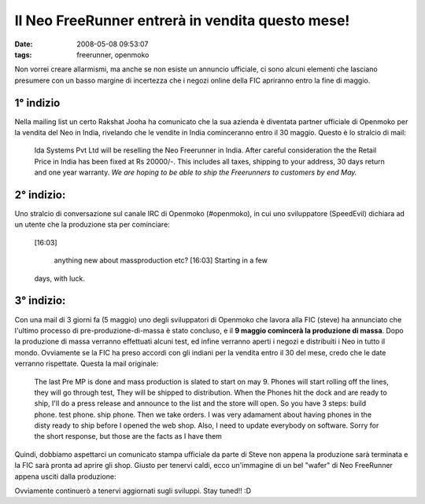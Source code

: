 Il Neo FreeRunner entrerà in vendita questo mese!
=================================================

:date: 2008-05-08 09:53:07
:tags: freerunner, openmoko

Non vorrei creare allarmismi, ma anche se non esiste un annuncio
ufficiale, ci sono alcuni elementi che lasciano presumere con un basso
margine di incertezza che i negozi online della FIC apriranno entro la
fine di maggio.

1° indizio
----------

Nella mailing list un certo Rakshat Jooha ha comunicato che la sua
azienda è diventata partner ufficiale di Openmoko per la vendita del Neo
in India, rivelando che le vendite in India cominceranno entro il 30
maggio. Questo è lo stralcio di mail:

    Ida Systems Pvt Ltd will be reselling the Neo Freerunner in India.
    After careful consideration the the Retail Price in India has been
    fixed at Rs 20000/-. This includes all taxes, shipping to your
    address, 30 days return and one year warranty. *We are hoping to be
    able to ship the Freerunners to customers by end May.*

2° indizio:
-----------

Uno stralcio di conversazione sul canale IRC di Openmoko (#openmoko), in
cui uno sviluppatore (SpeedEvil) dichiara ad un utente che la produzione
sta per cominciare:

    [16:03]

     anything new about massproduction etc? [16:03] Starting in a few
    days, with luck.

3° indizio:
-----------

Con una mail di 3 giorni fa (5 maggio) uno degli sviluppatori di
Openmoko che lavora alla FIC (steve) ha annunciato che l'ultimo processo
di pre-produzione-di-massa è stato concluso, e il **9 maggio comincerà
la produzione di massa**. Dopo la produzione di massa verranno
effettuati alcuni test, ed infine verranno aperti i negozi e distribuiti
i Neo in tutto il mondo. Ovviamente se la FIC ha preso accordi con gli
indiani per la vendita entro il 30 del mese, credo che le date verranno
rispettate. Questa la mail originale:

    The last Pre MP is done and mass production is slated to start on
    may 9. Phones will start rolling off the lines, they will go through
    test, They will be shipped to distribution. When the Phones hit the
    dock and are ready to ship, I'll do a press release and announce to
    the list and the store will open. So you have 3 steps: build phone.
    test phone. ship phone. Then we take orders. I was very adamament
    about having phones in the disty ready to ship before I opened the
    web shop. Also, I need to update everybody on software. Sorry for
    the short response, but those are the facts as I have them

Quindi, dobbiamo aspettarci un comunicato stampa ufficiale da parte di
Steve non appena la produzione sarà terminata e la FIC sarà pronta ad
aprire gli shop. Giusto per tenervi caldi, ecco un'immagine di un bel
"wafer" di Neo FreeRunner appena usciti dalla produzione:

.. raw:: html

   <center>

|image0|

.. raw:: html

   </center>

Ovviamente continuerò a tenervi aggiornati sugli sviluppi. Stay tuned!!
:D

.. |image0| image:: http://dl.dropbox.com/u/369614/blog/img_red/24573301871515133741if4.jpg
